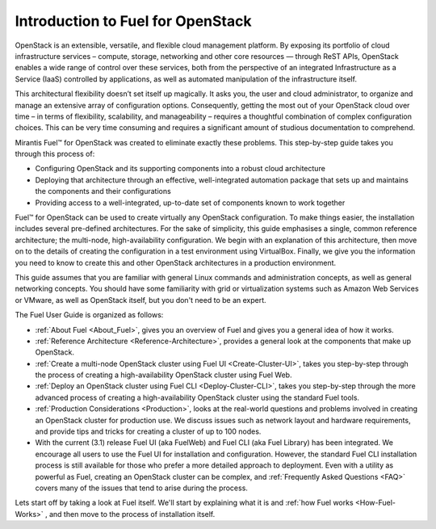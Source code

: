 .. index:: Introduction

==================================
Introduction to Fuel for OpenStack
==================================

.. This guide explains how to use Fuel to easily create and maintain an OpenStack 
   cloud infrastructure.

OpenStack is an extensible, versatile, and flexible cloud management platform. 
By exposing its portfolio of cloud infrastructure services – compute, storage, 
networking and other core resources — through ReST APIs, OpenStack enables a 
wide range of control over these services, both from the perspective of an 
integrated Infrastructure as a Service (IaaS) controlled by applications, as 
well as automated manipulation of the infrastructure itself.

This architectural flexibility doesn’t set itself up magically. It asks you, the 
user and cloud administrator, to organize and manage an extensive array of 
configuration options. Consequently, getting the most out of your OpenStack 
cloud over time – in terms of flexibility, scalability, and manageability – 
requires a thoughtful combination of complex configuration choices. This can be 
very time consuming and requires a significant amount of studious documentation 
to comprehend.

Mirantis Fuel™ for OpenStack was created to eliminate exactly these problems. 
This step-by-step guide takes you through this process of:

* Configuring OpenStack and its supporting components into a robust cloud 
  architecture
* Deploying that architecture through an effective, well-integrated automation 
  package that sets up and maintains the components and their configurations
* Providing access to a well-integrated, up-to-date set of components known to 
  work together

Fuel™ for OpenStack can be used to create virtually any OpenStack configuration. 
To make things easier, the installation includes several pre-defined 
architectures. For the sake of simplicity, this guide emphasises a single, 
common reference architecture; the multi-node, high-availability configuration. 
We begin with an explanation of this architecture, then move on to the details 
of creating the configuration in a test environment using VirtualBox. Finally, 
we give you the information you need to know to create this and other OpenStack 
architectures in a production environment.

This guide assumes that you are familiar with general Linux commands and 
administration concepts, as well as general networking concepts. You should have 
some familiarity with grid or virtualization systems such as Amazon Web Services 
or VMware, as well as OpenStack itself, but you don't need to be an expert.

The Fuel User Guide is organized as follows:

* :ref:`About Fuel <About_Fuel>`, gives you an 
  overview of Fuel and gives you a general idea of how it works.

* :ref:`Reference Architecture <Reference-Architecture>`, provides a 
  general look at the components that make up OpenStack.

* :ref:`Create a multi-node OpenStack cluster using Fuel UI <Create-Cluster-UI>`,
  takes you step-by-step through the process of creating a high-availability 
  OpenStack cluster using Fuel Web. 

* :ref:`Deploy an OpenStack cluster using Fuel CLI <Deploy-Cluster-CLI>`, 
  takes you step-by-step through the more advanced process of creating a 
  high-availability OpenStack cluster using the standard Fuel tools.

* :ref:`Production Considerations <Production>`, looks at the 
  real-world questions and problems involved in creating an OpenStack cluster 
  for production use. We discuss issues such as network layout and hardware 
  requirements, and provide tips and tricks for creating a cluster of up to 100 
  nodes.

* With the current (3.1) release Fuel UI (aka FuelWeb) and Fuel CLI 
  (aka Fuel Library) has been integrated. We encourage all users to use the Fuel 
  UI for installation and configuration. However, 
  the standard Fuel CLI installation process is still available for those who 
  prefer a more detailed approach to deployment. Even with a utility as powerful 
  as Fuel, creating an OpenStack cluster can be complex, and  
  :ref:`Frequently Asked Questions <FAQ>` covers many of the issues that tend 
  to arise during the process. 

Lets start off by taking a look at Fuel itself. We'll start by explaining what 
it is and :ref:`how Fuel works <How-Fuel-Works>` , and then move to the process 
of installation itself.
